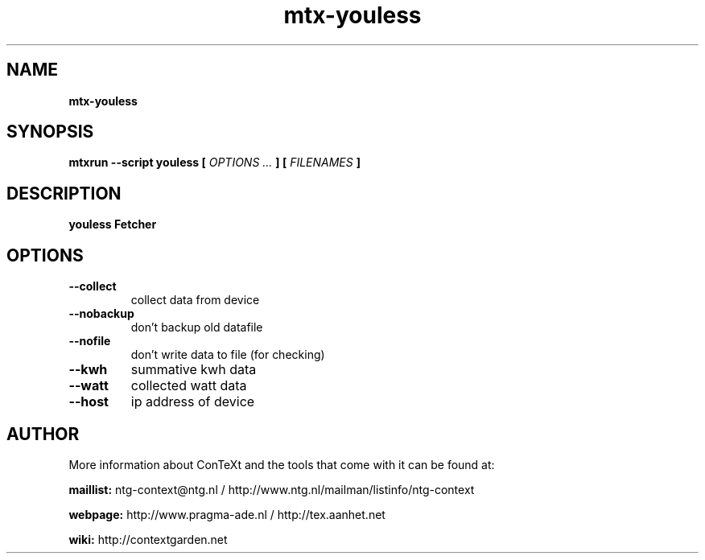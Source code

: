 .TH "mtx-youless" "1" "01-01-2015" "version 1.00" "youless Fetcher"
.SH NAME
.B mtx-youless
.SH SYNOPSIS
.B mtxrun --script youless [
.I OPTIONS ...
.B ] [
.I FILENAMES
.B ]
.SH DESCRIPTION
.B youless Fetcher
.SH OPTIONS
.TP
.B --collect
collect data from device
.TP
.B --nobackup
don't backup old datafile
.TP
.B --nofile
don't write data to file (for checking)
.TP
.B --kwh
summative kwh data
.TP
.B --watt
collected watt data
.TP
.B --host
ip address of device
.SH AUTHOR
More information about ConTeXt and the tools that come with it can be found at:


.B "maillist:"
ntg-context@ntg.nl / http://www.ntg.nl/mailman/listinfo/ntg-context

.B "webpage:"
http://www.pragma-ade.nl / http://tex.aanhet.net

.B "wiki:"
http://contextgarden.net
